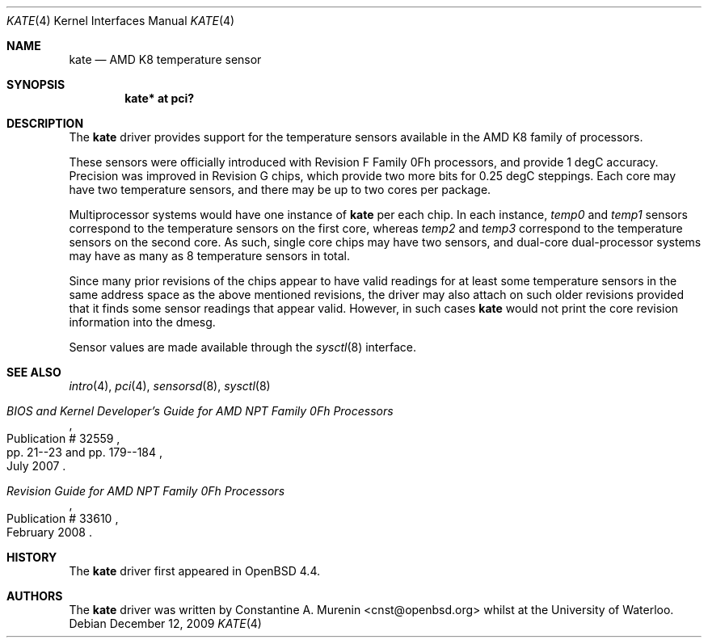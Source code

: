 .\"	$OpenBSD: kate.4,v 1.2 2009/12/12 03:19:29 krw Exp $
.\"
.\" Copyright (c) 2008 Constantine A. Murenin <cnst+openbsd@bugmail.mojo.ru>
.\"
.\" Permission to use, copy, modify, and distribute this software for any
.\" purpose with or without fee is hereby granted, provided that the above
.\" copyright notice and this permission notice appear in all copies.
.\"
.\" THE SOFTWARE IS PROVIDED "AS IS" AND THE AUTHOR DISCLAIMS ALL WARRANTIES
.\" WITH REGARD TO THIS SOFTWARE INCLUDING ALL IMPLIED WARRANTIES OF
.\" MERCHANTABILITY AND FITNESS. IN NO EVENT SHALL THE AUTHOR BE LIABLE FOR
.\" ANY SPECIAL, DIRECT, INDIRECT, OR CONSEQUENTIAL DAMAGES OR ANY DAMAGES
.\" WHATSOEVER RESULTING FROM LOSS OF USE, DATA OR PROFITS, WHETHER IN AN
.\" ACTION OF CONTRACT, NEGLIGENCE OR OTHER TORTIOUS ACTION, ARISING OUT OF
.\" OR IN CONNECTION WITH THE USE OR PERFORMANCE OF THIS SOFTWARE.
.\"
.Dd $Mdocdate: December 12 2009 $
.Dt KATE 4
.Os
.Sh NAME
.Nm kate
.Nd AMD K8 temperature sensor
.Sh SYNOPSIS
.Cd "kate* at pci?"
.Sh DESCRIPTION
The
.Nm
driver provides support for the temperature sensors available in the
AMD K8 family of processors.
.Pp
These sensors were officially introduced with
Revision F Family 0Fh processors,
and provide 1 degC accuracy.
Precision was improved in Revision G chips,
which provide two more bits for 0.25 degC steppings.
Each core may have two temperature sensors, and
there may be up to two cores per package.
.Pp
Multiprocessor systems would have one instance of
.Nm
per each chip.
In each instance,
.Va temp0
and
.Va temp1
sensors
correspond to the temperature sensors on the first core,
whereas
.Va temp2
and
.Va temp3
correspond to the temperature sensors on the second core.
As such, single core chips may have two sensors,
and dual-core dual-processor systems may have as many as 8
temperature sensors in total.
.Pp
Since many prior revisions of the chips appear to have
valid readings for at least some temperature sensors
in the same address space as the above mentioned revisions,
the driver may also attach on such older revisions provided
that it finds some sensor readings that appear valid.
However, in such cases
.Nm
would not print the core revision information into the dmesg.
.Pp
Sensor values are made available through the
.Xr sysctl 8
interface.
.Sh SEE ALSO
.Xr intro 4 ,
.Xr pci 4 ,
.Xr sensorsd 8 ,
.Xr sysctl 8
.Rs
.%T "BIOS and Kernel Developer's Guide for AMD NPT Family 0Fh Processors"
.%D July 2007
.%R Publication # 32559
.%P pp. 21--23 and pp. 179--184
.\" .%O http://www.amd.com/us-en/assets/content_type/white_papers_and_tech_docs/32559.pdf
.Re
.Rs
.%T "Revision Guide for AMD NPT Family 0Fh Processors"
.%D February 2008
.%R Publication # 33610
.\" .%O http://www.amd.com/us-en/assets/content_type/white_papers_and_tech_docs/33610.pdf
.Re
.Sh HISTORY
The
.Nm
driver first appeared in
.Ox 4.4 .
.Sh AUTHORS
.An -nosplit
The
.Nm
driver was written by
.An Constantine A. Murenin Aq cnst@openbsd.org
whilst at the University of Waterloo.
